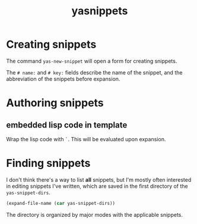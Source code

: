 #+TITLE: yasnippets

* Creating snippets

The command ~yas-new-snippet~ will open a form for creating snippets.

The ~# name:~ and ~# key:~ fields describe the name of the snippet, and the
abbreviation of the snippets before expansion.

* Authoring snippets

** embedded lisp code in template

Wrap the lisp code with ~`~. This will be evaluated upon expansion.

* Finding snippets

I don't think there's a way to list *all* snippets, but I'm mostly often
interested in editing snippets I've written, which are saved in the first
directory of the ~yas-snippet-dirs~.


#+begin_src emacs-lisp
  (expand-file-name (car yas-snippet-dirs))
#+end_src

The directory is organized by major modes with the applicable snippets.
